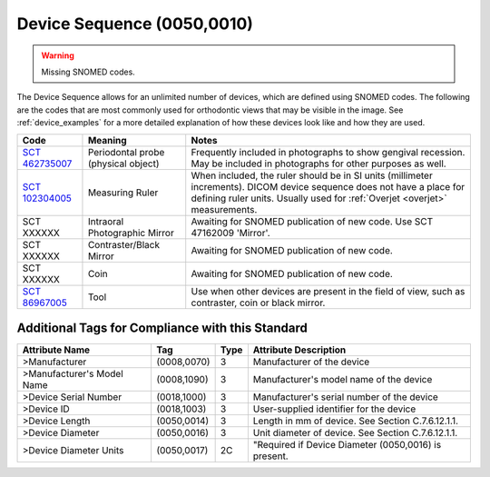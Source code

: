 .. _device sequence:

Device Sequence (0050,0010)
===========================

.. warning:: 
  Missing SNOMED codes.


The Device Sequence allows for an unlimited number of devices, which are defined
using SNOMED codes. The following are the codes that are most commonly used for
orthodontic views that may be visible in the image. See :ref:`device_examples` for a more detailed explanation of how these devices look like and how they are used.

.. list-table:: 
    :header-rows: 1

    * - Code
      - Meaning
      - Notes
    * - `SCT 462735007 <https://browser.ihtsdotools.org/?perspective=full&conceptId1=462735007&edition=MAIN&release=&languages=en>`__
      - Periodontal probe (physical object)
      - Frequently included in photographs to show gengival recession. May be included in photographs for other purposes as well.
    * - `SCT 102304005 <https://browser.ihtsdotools.org/?perspective=full&conceptId1=102304005&edition=MAIN&release=&languages=en>`__
      - Measuring Ruler
      - When included, the ruler should be in SI units (millimeter increments). DICOM device sequence does not have a place for defining ruler units. Usually used for :ref:`Overjet <overjet>` measurements.
    * - SCT XXXXXX
      - Intraoral Photographic Mirror
      - Awaiting for SNOMED publication of new code. Use SCT 47162009 'Mirror'.
    * - SCT XXXXXX
      - Contraster/Black Mirror
      - Awaiting for SNOMED publication of new code. 
    * - SCT XXXXXX
      - Coin
      - Awaiting for SNOMED publication of new code.
    * - `SCT 86967005 <https://browser.ihtsdotools.org/?perspective=full&conceptId1=86967005&edition=MAIN&release=&languages=en>`__
      - Tool
      - Use when other devices are present in the field of view, such as contraster, coin or black mirror.


Additional Tags for Compliance with this Standard
-------------------------------------------------


+----------------------------+-------------+------+------------------------------------------------------+
| Attribute Name             | Tag         | Type | Attribute Description                                |
+============================+=============+======+======================================================+
| >Manufacturer              | (0008,0070) | 3    | Manufacturer of the device                           |
+----------------------------+-------------+------+------------------------------------------------------+
| >Manufacturer's Model Name | (0008,1090) | 3    | Manufacturer's model name of the device              |
+----------------------------+-------------+------+------------------------------------------------------+
| >Device Serial Number      | (0018,1000) | 3    | Manufacturer's serial number of the device           |
+----------------------------+-------------+------+------------------------------------------------------+
| >Device ID                 | (0018,1003) | 3    | User-supplied identifier for the device              |
+----------------------------+-------------+------+------------------------------------------------------+
| >Device Length             | (0050,0014) | 3    | Length in mm of device. See Section C.7.6.12.1.1.    |
+----------------------------+-------------+------+------------------------------------------------------+
| >Device Diameter           | (0050,0016) | 3    | Unit diameter of device. See Section C.7.6.12.1.1.   |
+----------------------------+-------------+------+------------------------------------------------------+
| >Device Diameter Units     | (0050,0017) | 2C   | "Required if Device Diameter (0050,0016) is present. |
+----------------------------+-------------+------+------------------------------------------------------+
